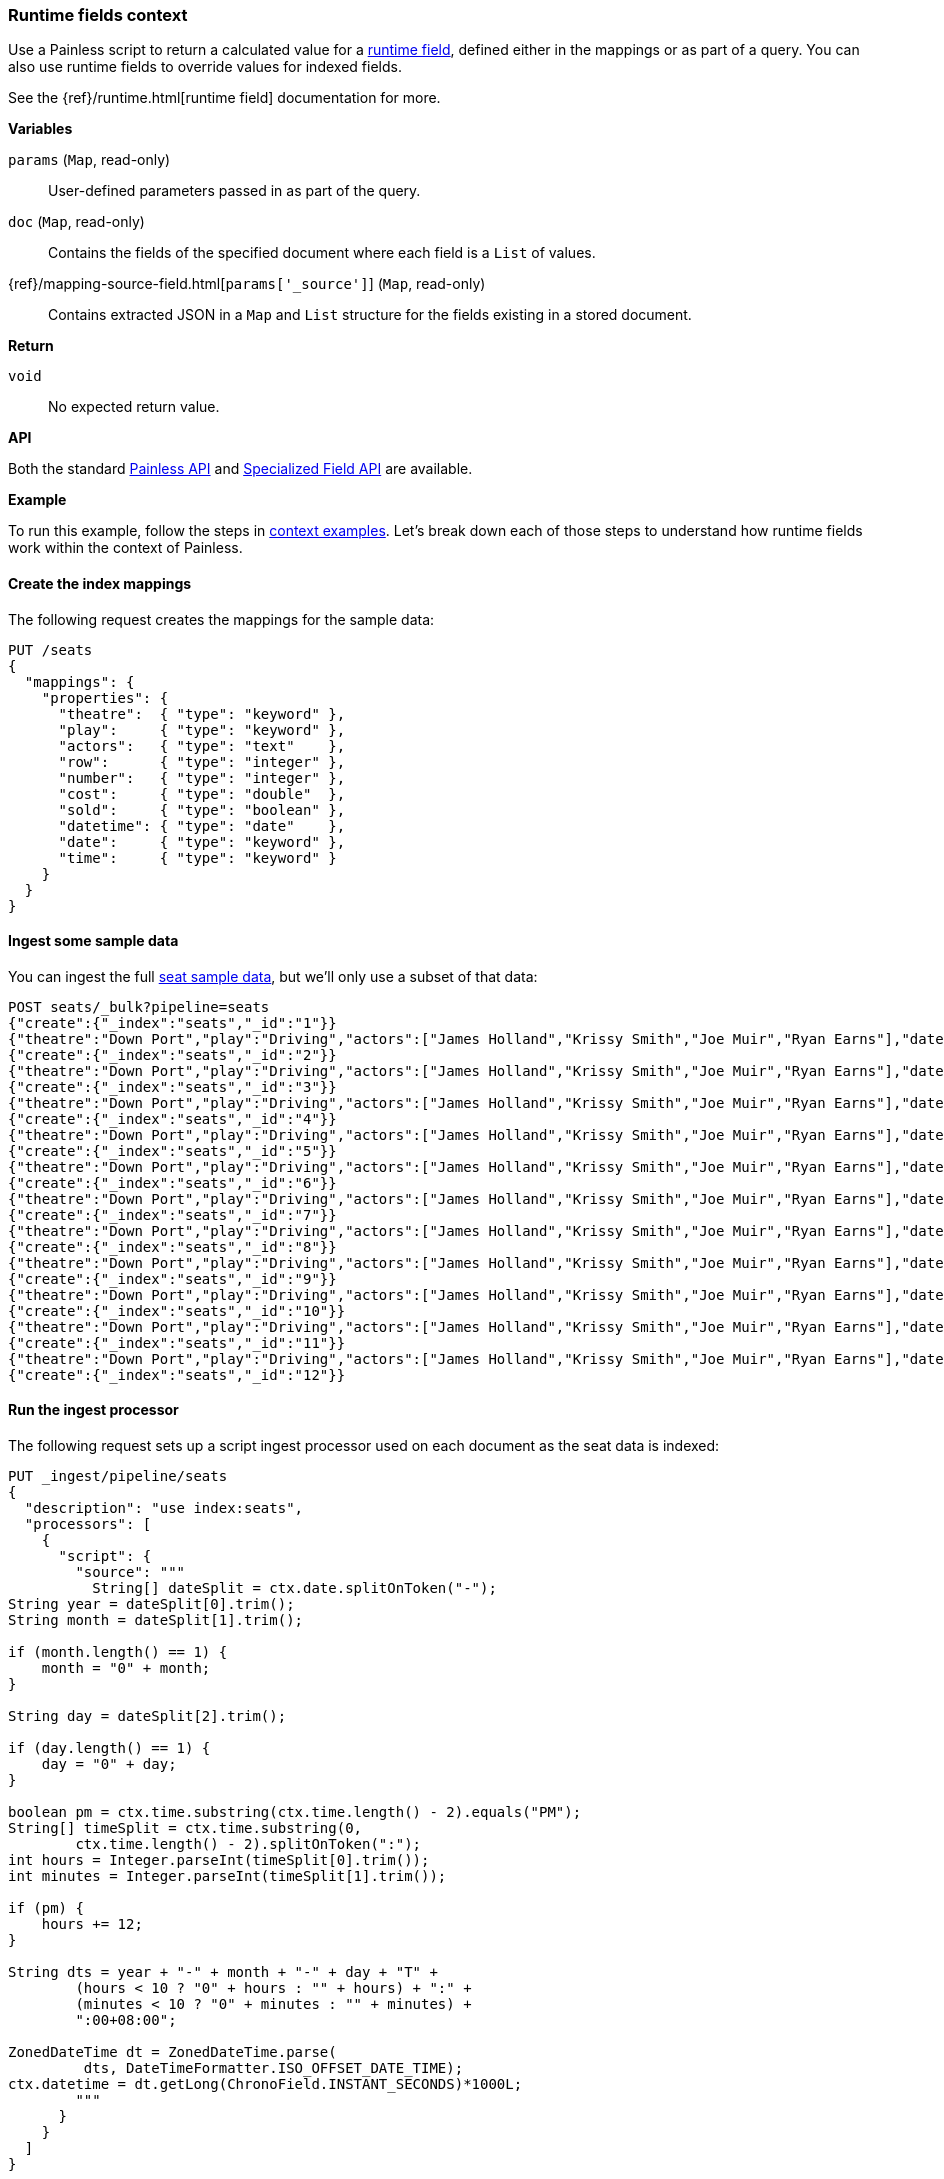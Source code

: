 [[painless-runtime-fields-context]]
=== Runtime fields context

Use a Painless script to return a calculated value for a
<<painless-runtime-fields,runtime field>>, defined either in the mappings or as
part of a query. You can also use runtime fields to override values for indexed
fields.

See the {ref}/runtime.html[runtime field] documentation for more.

*Variables*

`params` (`Map`, read-only)::
        User-defined parameters passed in as part of the query.

`doc` (`Map`, read-only)::
        Contains the fields of the specified document where each field is a
        `List` of values.

{ref}/mapping-source-field.html[`params['_source']`] (`Map`, read-only)::
        Contains extracted JSON in a `Map` and `List` structure for the fields
        existing in a stored document.

*Return*

`void`::
        No expected return value.

*API*

Both the standard <<painless-api-reference-shared, Painless API>> and
<<painless-api-reference-field, Specialized Field API>> are available.


*Example*

To run this example, follow the steps in
<<painless-context-examples, context examples>>. Let's break down each of those
steps to understand how runtime fields work within the context of Painless.

[[painless-runtime-fields-mapping]]
==== Create the index mappings
The following request creates the mappings for the sample data:

[source,console]
----
PUT /seats
{
  "mappings": {
    "properties": {
      "theatre":  { "type": "keyword" },
      "play":     { "type": "keyword" },
      "actors":   { "type": "text"    },
      "row":      { "type": "integer" },
      "number":   { "type": "integer" },
      "cost":     { "type": "double"  },
      "sold":     { "type": "boolean" },
      "datetime": { "type": "date"    },
      "date":     { "type": "keyword" },
      "time":     { "type": "keyword" }
    }
  }
}
----
// TESTSETUP

[[painless-runtime-fields-ingest]]
==== Ingest some sample data
You can ingest the full https://download.elastic.co/demos/painless/contexts/seats.json[seat sample data], but we'll only use a subset of that data:

[source,console]
----
POST seats/_bulk?pipeline=seats
{"create":{"_index":"seats","_id":"1"}}
{"theatre":"Down Port","play":"Driving","actors":["James Holland","Krissy Smith","Joe Muir","Ryan Earns"],"date":"2018-4-1","time":"3:00PM","row":1,"number":1,"cost":30,"sold":false}
{"create":{"_index":"seats","_id":"2"}}
{"theatre":"Down Port","play":"Driving","actors":["James Holland","Krissy Smith","Joe Muir","Ryan Earns"],"date":"2018-4-1","time":"3:00PM","row":1,"number":2,"cost":30,"sold":false}
{"create":{"_index":"seats","_id":"3"}}
{"theatre":"Down Port","play":"Driving","actors":["James Holland","Krissy Smith","Joe Muir","Ryan Earns"],"date":"2018-4-1","time":"3:00PM","row":1,"number":3,"cost":30,"sold":true}
{"create":{"_index":"seats","_id":"4"}}
{"theatre":"Down Port","play":"Driving","actors":["James Holland","Krissy Smith","Joe Muir","Ryan Earns"],"date":"2018-4-1","time":"3:00PM","row":1,"number":4,"cost":30,"sold":false}
{"create":{"_index":"seats","_id":"5"}}
{"theatre":"Down Port","play":"Driving","actors":["James Holland","Krissy Smith","Joe Muir","Ryan Earns"],"date":"2018-4-1","time":"3:00PM","row":1,"number":5,"cost":30,"sold":false}
{"create":{"_index":"seats","_id":"6"}}
{"theatre":"Down Port","play":"Driving","actors":["James Holland","Krissy Smith","Joe Muir","Ryan Earns"],"date":"2018-4-1","time":"3:00PM","row":1,"number":6,"cost":30,"sold":true}
{"create":{"_index":"seats","_id":"7"}}
{"theatre":"Down Port","play":"Driving","actors":["James Holland","Krissy Smith","Joe Muir","Ryan Earns"],"date":"2018-4-1","time":"3:00PM","row":1,"number":7,"cost":30,"sold":true}
{"create":{"_index":"seats","_id":"8"}}
{"theatre":"Down Port","play":"Driving","actors":["James Holland","Krissy Smith","Joe Muir","Ryan Earns"],"date":"2018-4-1","time":"3:00PM","row":1,"number":8,"cost":30,"sold":false}
{"create":{"_index":"seats","_id":"9"}}
{"theatre":"Down Port","play":"Driving","actors":["James Holland","Krissy Smith","Joe Muir","Ryan Earns"],"date":"2018-4-1","time":"3:00PM","row":1,"number":9,"cost":30,"sold":true}
{"create":{"_index":"seats","_id":"10"}}
{"theatre":"Down Port","play":"Driving","actors":["James Holland","Krissy Smith","Joe Muir","Ryan Earns"],"date":"2018-4-1","time":"3:00PM","row":1,"number":10,"cost":30,"sold":false}
{"create":{"_index":"seats","_id":"11"}}
{"theatre":"Down Port","play":"Driving","actors":["James Holland","Krissy Smith","Joe Muir","Ryan Earns"],"date":"2018-4-1","time":"3:00PM","row":1,"number":11,"cost":30,"sold":false}
{"create":{"_index":"seats","_id":"12"}}
----
// TEST[continued]

[[painless-runtime-fields-processor]]
==== Run the ingest processor
The following request sets up a script ingest processor used on each document
as the seat data is indexed:

[source,console]
----
PUT _ingest/pipeline/seats
{
  "description": "use index:seats",
  "processors": [
    {
      "script": {
        "source": """
          String[] dateSplit = ctx.date.splitOnToken("-");
String year = dateSplit[0].trim();
String month = dateSplit[1].trim();

if (month.length() == 1) {
    month = "0" + month;
}

String day = dateSplit[2].trim();

if (day.length() == 1) {
    day = "0" + day;
}

boolean pm = ctx.time.substring(ctx.time.length() - 2).equals("PM");
String[] timeSplit = ctx.time.substring(0,
        ctx.time.length() - 2).splitOnToken(":");
int hours = Integer.parseInt(timeSplit[0].trim());
int minutes = Integer.parseInt(timeSplit[1].trim());

if (pm) {
    hours += 12;
}

String dts = year + "-" + month + "-" + day + "T" +
        (hours < 10 ? "0" + hours : "" + hours) + ":" +
        (minutes < 10 ? "0" + minutes : "" + minutes) +
        ":00+08:00";

ZonedDateTime dt = ZonedDateTime.parse(
         dts, DateTimeFormatter.ISO_OFFSET_DATE_TIME);
ctx.datetime = dt.getLong(ChronoField.INSTANT_SECONDS)*1000L;
        """
      }
    }
  ]
}
----
// TEST[continued]

[[painless-runtime-fields-definition]]
==== Define a runtime field with a Painless script
The following request defines a runtime field named `day_of_week`. This field
contains a script with the same source defined in
<<painless-field-context,Field context>>, but also uses an `emit` function
that runtime fields require when defining a Painless script.

Because `day_of_week` is a runtime field, it isn't indexed, and the included
script only runs at query time.

[source,console]
----
PUT seats/_mapping
{
    "dynamic": "runtime",
    "runtime": {
      "day_of_week": {
        "type": "date",
        "script": {
          "source": "emit(doc['datetime'].value.getDayOfWeek())"
        }
      }
    }
}
----
// TEST[continued]

After defining the runtime field and script in the mappings, you can run a
query that includes `day_of_week`. When the query runs, {es} evaluates the
included Painless script and dynamically generates a value based on the script
definition:

[source,console]
----
GET seats/_search
{
  "fields": [
    "@timestamp",
    "day_of_week"
  ],
  "_source": false
}
----
// TEST[continued]

The response includes `day_of_week` for each hit. {es} calculates the value for
this field dynamically at search time by operating on the `datetime` field
defined in the mappings.

[source,console-result]
----
{
  ...
  "hits" : {
    "total" : {
      "value" : 11,
      "relation" : "eq"
    },
    "max_score" : 1.0,
    "hits" : [
      {
        "_index" : "seats",
        "_type" : "_doc",
        "_id" : "1",
        "_score" : 1.0,
        "fields" : {
          "time" : [
            "3:00PM"
          ],
          "day_of_week" : [
            "1970-01-01T00:00:00.007Z"
          ]
        }
      },
      {
        "_index" : "seats",
        "_type" : "_doc",
        "_id" : "2",
        "_score" : 1.0,
        "fields" : {
          "time" : [
            "3:00PM"
          ],
          "day_of_week" : [
            "1970-01-01T00:00:00.007Z"
          ]
        }
      }
    ]
  }
}
----
// TESTRESPONSE[s/\.\.\./"took" : $body.took,"timed_out" : $body.timed_out,"_shards" : $body._shards,/]
// TESTRESPONSE[s/"_id" : "1"/"_id": $body.hits.hits.0._id/]
// TESTRESPONSE[s/"_id" : "2"/"_id": $body.hits.hits.1._id/]
// TESTRESPONSE[s/"day_of_week" : "1970-01-01T00:00:00.007Z"/"day_of_week": $body.hits.hits.0.fields.day_of_week/]
// TESTRESPONSE[s/"day_of_week" : "1970-01-01T00:00:00.007Z"/"day_of_week": $body.hits.hits.1.fields.day_of_week/]

You can then use these two example scripts to compute custom information
for each search hit and output it to two new fields.

The first script gets the doc value for the `datetime` field and calls
the `getDayOfWeek` function to determine the corresponding day of the week.

[source,Painless]
----
doc['datetime'].value.getDayOfWeek();
----

The second script calculates the number of actors. Actors' names are stored
as a text array in the `actors` field.

[source,Painless]
----
params['_source']['actors'].length;                        <1>
----

<1> By default, doc values are not available for text fields. However,
    you can still calculate the number of actors by extracting actors
    from `_source`. Note that `params['_source']['actors']` is a list.
